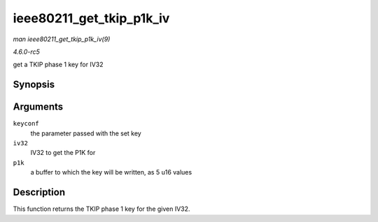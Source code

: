 .. -*- coding: utf-8; mode: rst -*-

.. _API-ieee80211-get-tkip-p1k-iv:

=========================
ieee80211_get_tkip_p1k_iv
=========================

*man ieee80211_get_tkip_p1k_iv(9)*

*4.6.0-rc5*

get a TKIP phase 1 key for IV32


Synopsis
========

.. c:function:: void ieee80211_get_tkip_p1k_iv( struct ieee80211_key_conf * keyconf, u32 iv32, u16 * p1k )

Arguments
=========

``keyconf``
    the parameter passed with the set key

``iv32``
    IV32 to get the P1K for

``p1k``
    a buffer to which the key will be written, as 5 u16 values


Description
===========

This function returns the TKIP phase 1 key for the given IV32.


.. ------------------------------------------------------------------------------
.. This file was automatically converted from DocBook-XML with the dbxml
.. library (https://github.com/return42/sphkerneldoc). The origin XML comes
.. from the linux kernel, refer to:
..
.. * https://github.com/torvalds/linux/tree/master/Documentation/DocBook
.. ------------------------------------------------------------------------------
